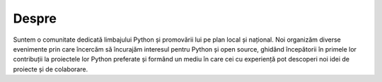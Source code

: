 ﻿Despre
######

Suntem o comunitate dedicată limbajului Python și promovării lui pe plan local și național.
Noi organizăm diverse evenimente prin care încercăm să încurajăm interesul pentru Python și open source,
ghidând începătorii în primele lor contribuții la proiectele lor Python preferate și formând un mediu
în care cei cu experiență pot descoperi noi idei de proiecte și de colaborare.

